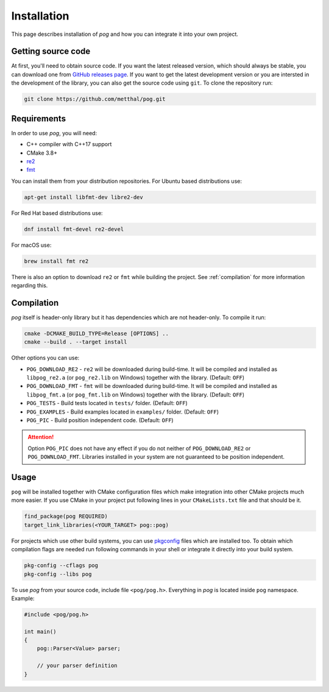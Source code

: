 .. _installation:

============
Installation
============

This page describes installation of `pog` and how you can integrate it into your own project.

Getting source code
===================

At first, you'll need to obtain source code. If you want the latest released version, which should always be stable, you can download one from `GitHub releases page <https://github.com/metthal/pog/releases>`_.
If you want to get the latest development version or you are intersted in the development of the library, you can also get the source code using ``git``. To clone the repository run:

.. code-block:: bash

  git clone https://github.com/metthal/pog.git


Requirements
============

In order to use `pog`, you will need:

* C++ compiler with C++17 support
* CMake 3.8+
* `re2 <https://github.com/google/re2>`_
* `fmt <https://github.com/fmtlib/fmt>`_

You can install them from your distribution repositories. For Ubuntu based distributions use:

.. code-block:: bash

  apt-get install libfmt-dev libre2-dev

For Red Hat based distributions use:

.. code-block:: bash

  dnf install fmt-devel re2-devel

For macOS use:

.. code-block:: bash

  brew install fmt re2

There is also an option to download ``re2`` or ``fmt`` while building the project. See :ref:`compilation` for more information regarding this.

.. _compilation:

Compilation
===========

`pog` itself is header-only library but it has dependencies which are not header-only. To compile it run:

.. code-block:: bash

  cmake -DCMAKE_BUILD_TYPE=Release [OPTIONS] ..
  cmake --build . --target install

Other options you can use:

* ``POG_DOWNLOAD_RE2`` - ``re2`` will be downloaded during build-time. It will be compiled and installed as ``libpog_re2.a`` (or ``pog_re2.lib`` on Windows) together with the library. (Default: ``OFF``)
* ``POG_DOWNLOAD_FMT`` - ``fmt`` will be downloaded during build-time. It will be compiled and installed as ``libpog_fmt.a`` (or ``pog_fmt.lib`` on Windows) together with the library. (Default: ``OFF``)
* ``POG_TESTS`` - Build tests located in ``tests/`` folder. (Default: ``OFF``)
* ``POG_EXAMPLES`` - Build examples located in ``examples/`` folder. (Default: ``OFF``)
* ``POG_PIC`` - Build position independent code. (Default: ``OFF``)

.. attention::

  Option ``POG_PIC`` does not have any effect if you do not neither of ``POG_DOWNLOAD_RE2`` or ``POG_DOWNLOAD_FMT``. Libraries installed in your system are not guaranteed to be position independent.

Usage
=====

``pog`` will be installed together with CMake configuration files which make integration into other CMake projects much more easier. If you use CMake in your project put following lines in your ``CMakeLists.txt`` file and that should be it.

.. code-block:: cmake

  find_package(pog REQUIRED)
  target_link_libraries(<YOUR_TARGET> pog::pog)

For projects which use other build systems, you can use `pkgconfig <https://www.freedesktop.org/wiki/Software/pkg-config/>`_ files which are installed too. To obtain which compilation flags are needed run following commands in your shell or integrate it directly into your build system.

.. code-block:: bash

  pkg-config --cflags pog
  pkg-config --libs pog

To use `pog` from your source code, include file ``<pog/pog.h>``. Everything in `pog` is located inside ``pog`` namespace. Example:

.. code-block:: cpp

  #include <pog/pog.h>

  int main()
  {
      pog::Parser<Value> parser;

      // your parser definition
  }
